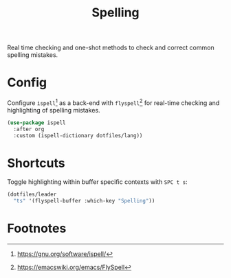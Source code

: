 #+TITLE: Spelling
#+AUTHOR: Christopher James Hayward
#+EMAIL: chris@chrishayward.xyz

#+PROPERTY: header-args:emacs-lisp :tangle spelling.el :comments org
#+PROPERTY: header-args            :results silent :eval no-export :comments org

#+OPTIONS: num:nil toc:nil todo:nil tasks:nil tags:nil
#+OPTIONS: skip:nil author:nil email:nil creator:nil timestamp:nil

Real time checking and one-shot methods to check and correct common spelling mistakes.

* Config

Configure ~ispell~[fn:1] as a back-end with ~flyspell~[fn:2] for real-time checking and highlighting of spelling mistakes.

#+begin_src emacs-lisp
(use-package ispell
  :after org
  :custom (ispell-dictionary dotfiles/lang))
#+end_src

* Shortcuts

Toggle highlighting within buffer specific contexts with =SPC t s=:

#+begin_src emacs-lisp
(dotfiles/leader
  "ts" '(flyspell-buffer :which-key "Spelling"))
#+end_src

* Footnotes

[fn:1] https://gnu.org/software/ispell/

[fn:2] https://emacswiki.org/emacs/FlySpell
